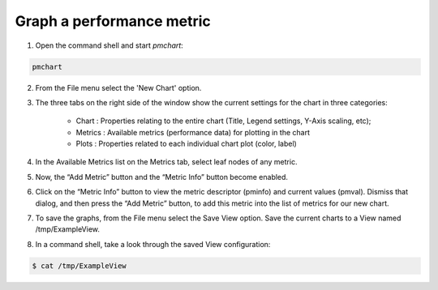 .. _GraphPerformanceMetric:

Graph a performance metric
################################################

1. Open the command shell and start *pmchart*:

.. code-block:: bash

    pmchart

2. From the File menu select the 'New Chart' option.

3. The three tabs on the right side of the window show the current settings for the chart in three categories:

    * Chart : Properties relating to the entire chart (Title, Legend settings, Y-Axis scaling, etc);

    * Metrics : Available metrics (performance data) for plotting in the chart

    * Plots : Properties related to each individual chart plot (color, label)

4. In the Available Metrics list on the Metrics tab, select leaf nodes of any metric.

5. Now, the “Add Metric” button and the “Metric Info” button become enabled.

6. Click on the “Metric Info” button to view the metric descriptor (pminfo) and current values (pmval). Dismiss that dialog, and then press the “Add Metric” button, to add this metric into the list of metrics for our new chart.

7. To save the graphs, from the File menu select the Save View option. Save the current charts to a View named /tmp/ExampleView.

8. In a command shell, take a look through the saved View configuration:

.. code-block:: bash

    $ cat /tmp/ExampleView
